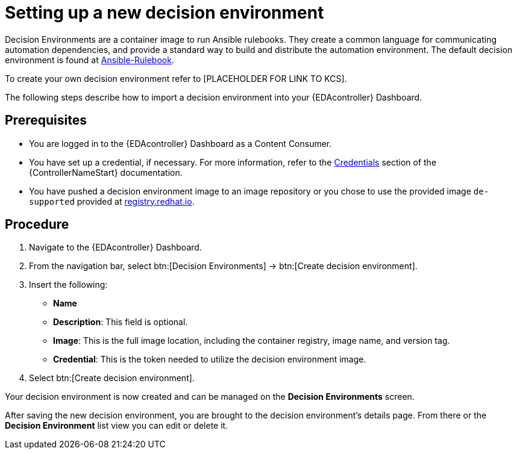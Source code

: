 [id="proc-eda-set-up-new-decision-environment"]

= Setting up a new decision environment

Decision Environments are a container image to run Ansible rulebooks.
They create a common language for communicating automation dependencies, and provide a standard way to build and distribute the automation environment.
The default decision environment is found at link:https://quay.io/repository/ansible/ansible-rulebook[Ansible-Rulebook]. 

To create your own decision environment refer to [PLACEHOLDER FOR LINK TO KCS].

The following steps describe how to import a decision environment into your {EDAcontroller} Dashboard.

== Prerequisites

* You are logged in to the {EDAcontroller} Dashboard as a Content Consumer.
* You have set up a credential, if necessary. 
For more information, refer to the link:https://docs.ansible.com/automation-controller/latest/html/userguide/credentials.html[Credentials] section
of the {ControllerNameStart} documentation.
* You have pushed a decision environment image to an image repository or you chose to use the provided image `de-supported` provided at link:http://registry.redhat.io/[registry.redhat.io].

== Procedure

. Navigate to the {EDAcontroller} Dashboard.
. From the navigation bar, select btn:[Decision Environments] → btn:[Create decision environment].
. Insert the following: 
** *Name*
** *Description*: This field is optional.
** *Image*: This is the full image location, including the container registry, image name, and version tag.
** *Credential*: This is the token needed to utilize the decision environment image. 
. Select btn:[Create decision environment].

Your decision environment is now created and can be managed on the *Decision Environments* screen.

After saving the new decision environment, you are brought to the decision environment's details page. 
From there or the *Decision Environment* list view you can edit or delete it.